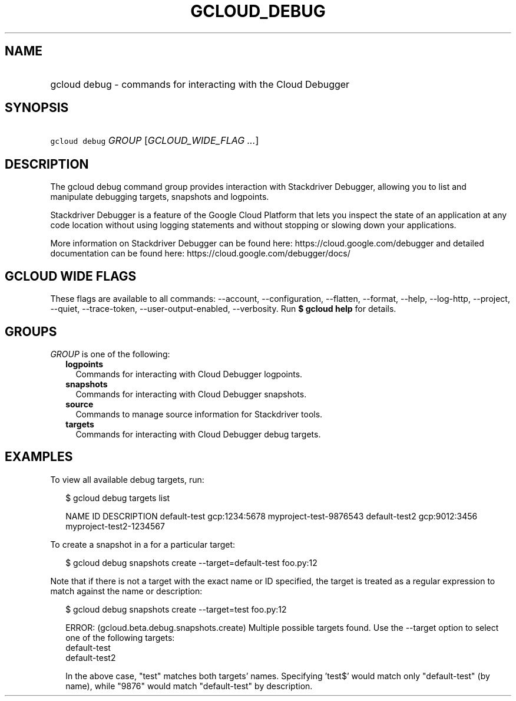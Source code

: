 
.TH "GCLOUD_DEBUG" 1



.SH "NAME"
.HP
gcloud debug \- commands for interacting with the Cloud Debugger



.SH "SYNOPSIS"
.HP
\f5gcloud debug\fR \fIGROUP\fR [\fIGCLOUD_WIDE_FLAG\ ...\fR]



.SH "DESCRIPTION"

The gcloud debug command group provides interaction with Stackdriver Debugger,
allowing you to list and manipulate debugging targets, snapshots and logpoints.

Stackdriver Debugger is a feature of the Google Cloud Platform that lets you
inspect the state of an application at any code location without using logging
statements and without stopping or slowing down your applications.

More information on Stackdriver Debugger can be found here:
https://cloud.google.com/debugger and detailed documentation can be found here:
https://cloud.google.com/debugger/docs/



.SH "GCLOUD WIDE FLAGS"

These flags are available to all commands: \-\-account, \-\-configuration,
\-\-flatten, \-\-format, \-\-help, \-\-log\-http, \-\-project, \-\-quiet,
\-\-trace\-token, \-\-user\-output\-enabled, \-\-verbosity. Run \fB$ gcloud
help\fR for details.



.SH "GROUPS"

\f5\fIGROUP\fR\fR is one of the following:

.RS 2m
.TP 2m
\fBlogpoints\fR
Commands for interacting with Cloud Debugger logpoints.

.TP 2m
\fBsnapshots\fR
Commands for interacting with Cloud Debugger snapshots.

.TP 2m
\fBsource\fR
Commands to manage source information for Stackdriver tools.

.TP 2m
\fBtargets\fR
Commands for interacting with Cloud Debugger debug targets.


.RE
.sp

.SH "EXAMPLES"

To view all available debug targets, run:

.RS 2m
$ gcloud debug targets list
.RE

.RS 2m
NAME           ID             DESCRIPTION
default\-test   gcp:1234:5678  myproject\-test\-9876543
default\-test2  gcp:9012:3456  myproject\-test2\-1234567
.RE

To create a snapshot in a for a particular target:

.RS 2m
$ gcloud debug snapshots create \-\-target=default\-test foo.py:12
.RE

Note that if there is not a target with the exact name or ID specified, the
target is treated as a regular expression to match against the name or
description:

.RS 2m
$ gcloud debug snapshots create \-\-target=test foo.py:12
.RE

.RS 2m
ERROR: (gcloud.beta.debug.snapshots.create) Multiple possible targets found.
Use the \-\-target option to select one of the following targets:
    default\-test
    default\-test2
.RE

.RS 2m
In the above case, "test" matches both targets' names. Specifying 'test$'
would match only "default\-test" (by name), while "9876" would match
"default\-test" by description.
.RE
